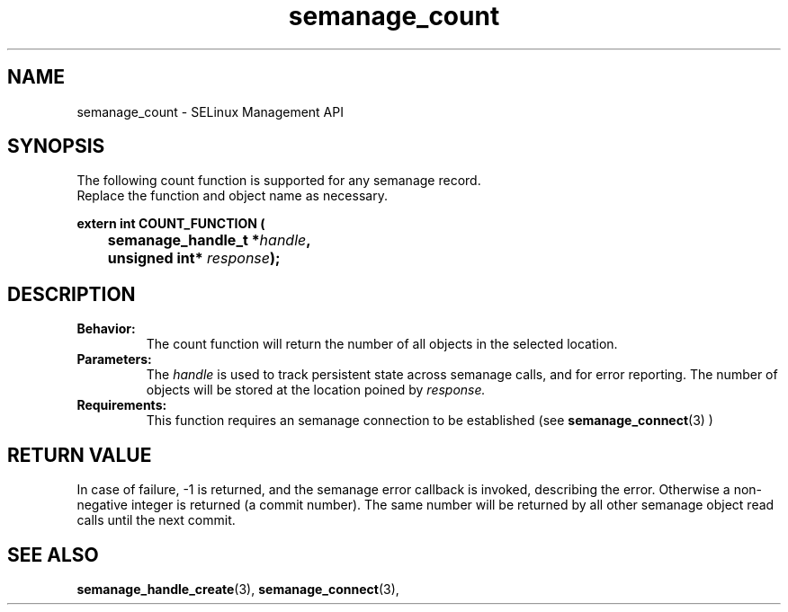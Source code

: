 .TH semanage_count 3 "16 March 2006" "ivg2@cornell.edu" "Libsemanage API documentation"

.SH "NAME" 
semanage_count \- SELinux Management API

.SH "SYNOPSIS"
The following count function is supported for any semanage record.
.br
Replace the function and object name as necessary.

.B extern int COUNT_FUNCTION (
.br
.BI "	semanage_handle_t *" handle ","
.br
.BI "	unsigned int* " response ");"

.SH "DESCRIPTION"
.TP
.B Behavior:
The count function will return the number of all objects in the selected location.

.TP
.B Parameters:
The 
.I handle
is used to track persistent state across semanage calls, and for error reporting. The number of objects will be stored at the location poined by 
.I response.

.TP
.B Requirements:
This function requires an semanage connection to be established (see 
.BR semanage_connect "(3)"
)

.SH "RETURN VALUE"
In case of failure, -1 is returned, and the semanage error callback is invoked, describing the error.
Otherwise a non-negative integer is returned (a commit number). The same number will be returned by all other semanage object read calls until the next commit.

.SH "SEE ALSO"
.BR semanage_handle_create "(3), " semanage_connect "(3), "
